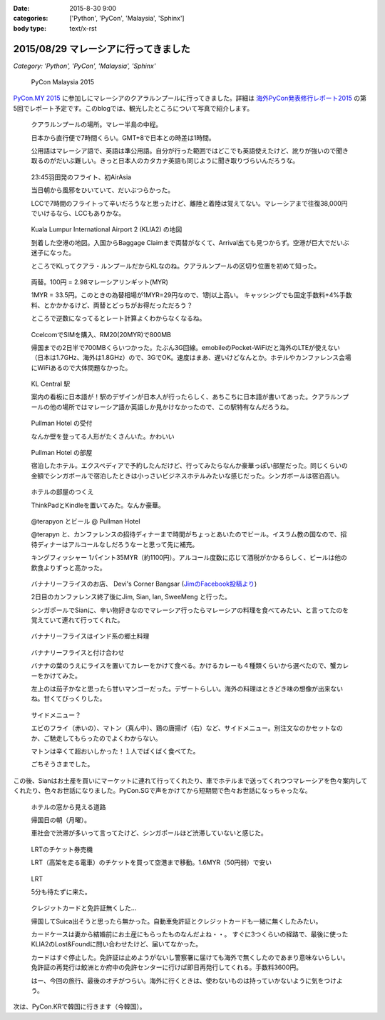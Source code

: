:date: 2015-8-30 9:00
:categories: ['Python', 'PyCon', 'Malaysia', 'Sphinx']
:body type: text/x-rst

======================================
2015/08/29 マレーシアに行ってきました
======================================

*Category: 'Python', 'PyCon', 'Malaysia', 'Sphinx'*

.. figure:: pyconmy.*
   :width: 300
   :target: http://www.pycon.my/

   PyCon Malaysia 2015

`PyCon.MY 2015`_ に参加しにマレーシアのクアラルンプールに行ってきました。詳細は `海外PyCon発表修行レポート2015`_ の第5回でレポート予定です。このblogでは、観光したところについて写真で紹介します。

.. _海外PyCon発表修行レポート2015: http://gihyo.jp/news/report/01/overseas-pycon-presentation-training-2015
.. _PyCon.MY 2015: http://www.pycon.my/


.. figure:: 0-kuala-lumpur-location.*

   クアラルンプールの場所。マレー半島の中程。

   日本から直行便で7時間くらい。GMT+8で日本との時差は1時間。

   公用語はマレーシア語で、英語は準公用語。自分が行った範囲ではどこでも英語使えたけど、訛りが強いので聞き取るのがだいぶ難しい。きっと日本人のカタカナ英語も同じように聞き取りづらいんだろうな。

.. figure:: 1-night-flight.*

   23:45羽田発のフライト、初AirAsia

   当日朝から風邪をひいていて、だいぶつらかった。

   LCCで7時間のフライトって辛いだろうなと思ったけど、離陸と着陸は覚えてない。マレーシアまで往復38,000円でいけるなら、LCCもありかな。


.. figure:: 2-klia2-map.*

   Kuala Lumpur International Airport 2 (KLIA2) の地図

   到着した空港の地図。入国からBaggage Claimまで両替がなくて、Arrival出ても見つからず。空港が巨大でだいぶ迷子になった。

   ところでKLってクアラ・ルンプールだからKLなのね。クアラルンプールの区切り位置を初めて知った。


.. figure:: 3-exchange.*

   両替。100円 = 2.98マレーシアリンギット(MYR)

   1MYR = 33.5円。このときの為替相場が1MYR=29円なので、1割以上高い。
   キャッシングでも固定手数料+4%手数料、とかかかるけど、両替とどっちがお得だっただろう？

   ところで逆数になってるとレート計算よくわからなくなるね。

.. figure:: 4-sim-shop.*

   CcelcomでSIMを購入、RM20(20MYR)で800MB

   帰国までの2日半で700MBくらいつかった。たぶん3G回線。emobileのPocket-WiFiだと海外のLTEが使えない（日本は1.7GHz、海外は1.8GHz）ので、3GでOK。速度はまあ、遅いけどなんとか。ホテルやカンファレンス会場にWiFiあるので大体問題なかった。

.. figure:: 5-kl-central-station.*

   KL Central 駅

   案内の看板に日本語が！駅のデザインが日本人が行ったらしく、あちこちに日本語が書いてあった。クアラルンプールの他の場所ではマレーシア語か英語しか見かけなかったので、この駅特有なんだろうね。


.. figure:: x-hotel-reception.*

   Pullman Hotel の受付

   なんか壁を登ってる人形がたくさんいた。かわいい

.. figure:: 6-hotel.*

   Pullman Hotel の部屋

   宿泊したホテル。エクスペディアで予約したんだけど、行ってみたらなんか豪華っぽい部屋だった。同じくらいの金額でシンガポールで宿泊したときは小っさいビジネスホテルみたいな感じだった。シンガポールは宿泊高い。

.. figure:: 7-hotel-desk.*

   ホテルの部屋のつくえ

   ThinkPadとKindleを置いてみた。なんか豪華。

.. figure:: 8-beer.*

   @terapyon とビール @ Pullman Hotel

   @terapyn と、カンファレンスの招待ディナーまで時間がちょっとあいたのでビール。イスラム教の国なので、招待ディナーはアルコールなしだろうなーと思って先に補充。

   キングフィッシャー 1パイント35MYR（約1100円）。アルコール度数に応じて酒税がかかるらしく、ビールは他の飲食よりずっと高かった。


.. figure:: 10-banana-leaf-rice-shop.*
   :target: https://www.facebook.com/photo.php?fbid=10153530087629500&set=a.10150700672174500.417053.726579499

   バナナリーフライスのお店、 Devi's Corner Bangsar (`JimのFacebook投稿より`_)

   2日目のカンファレンス終了後にJim, Sian, Ian, SweeMeng と行った。

   シンガポールでSianに、辛い物好きなのでマレーシア行ったらマレーシアの料理を食べてみたい、と言ってたのを覚えていて連れて行ってくれた。


.. _JimのFacebook投稿より: https://www.facebook.com/photo.php?fbid=10153530087629500&set=a.10150700672174500.417053.726579499

.. figure:: 11-banana-leaf-rice.*

   バナナリーフライスはインド系の郷土料理

.. figure:: 11-banana-leaf-rice2.*

   バナナリーフライスと付け合わせ

   バナナの葉のうえにライスを置いてカレーをかけて食べる。かけるカレーも４種類くらいから選べたので、蟹カレーをかけてみた。

   左上のは茄子かなと思ったら甘いマンゴーだった。デザートらしい。海外の料理はときどき味の想像が出来ないね。甘くてびっくりした。


.. figure:: 12-banana-leaf-rice-toppings.*

   サイドメニュー？

   エビのフライ（赤いの）、マトン（真ん中）、鶏の唐揚げ（右）など、サイドメニュー。別注文なのかセットなのか、ご馳走してもらったのでよくわからない。

   マトンは辛くて超おいしかった！１人でばくばく食べてた。

   ごちそうさまでした。


この後、Sianはお土産を買いにマーケットに連れて行ってくれたり、車でホテルまで送ってくれつつマレーシアを色々案内してくれたり、色々お世話になりました。PyCon.SGで声をかけてから短期間で色々お世話になっちゃったな。


.. figure:: 13-highway.*

   ホテルの窓から見える道路

   帰国日の朝（月曜）。

   車社会で渋滞が多いって言ってたけど、シンガポールほど渋滞していないと感じた。


.. figure:: 14-lrt-ticket-vendor.*

   LRTのチケット券売機

   LRT（高架を走る電車）のチケットを買って空港まで移動。1.6MYR（50円弱）で安い


.. figure:: 15-lrt.*

   LRT

   5分も待たずに来た。

.. figure:: 16-lost-cards.*

   クレジットカードと免許証無くした...

   帰国してSuica出そうと思ったら無かった。自動車免許証とクレジットカードも一緒に無くしたみたい。

   カードケースは妻から結婚前にお土産にもらったものなんだよね・・。
   すぐに3つくらいの経路で、最後に使ったKLIA2のLost&Foundに問い合わせたけど、届いてなかった。

   カードはすぐ停止した。免許証は止めようがないし警察署に届けても海外で無くしたのであまり意味ないらしい。
   免許証の再発行は鮫洲とか府中の免許センターに行けば即日再発行してくれる。手数料3600円。

   はー、今回の旅行、最後のオチがつらい。海外に行くときは、使わないものは持っていかないように気をつけよう。



次は、PyCon.KRで韓国に行きます（今韓国）。

